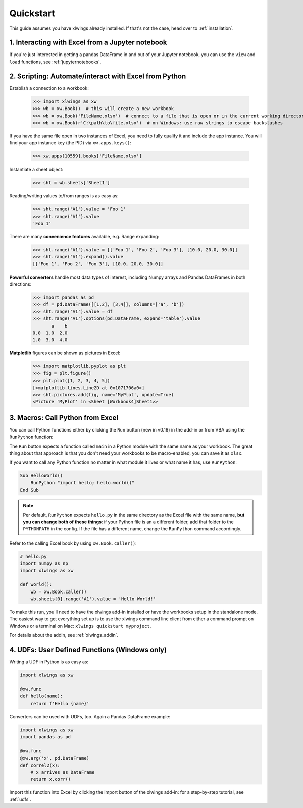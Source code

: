 .. _quickstart:

Quickstart
==========

This guide assumes you have xlwings already installed. If that's not the case, head over to :ref:`installation`.

1. Interacting with Excel from a Jupyter notebook
-------------------------------------------------

If you're just interested in getting a pandas DataFrame in and out of your Jupyter notebook, you can use the ``view`` and ``load`` functions, see  :ref:`jupyternotebooks`.

2. Scripting: Automate/interact with Excel from Python
------------------------------------------------------

Establish a connection to a workbook:

    >>> import xlwings as xw
    >>> wb = xw.Book()  # this will create a new workbook
    >>> wb = xw.Book('FileName.xlsx')  # connect to a file that is open or in the current working directory
    >>> wb = xw.Book(r'C:\path\to\file.xlsx')  # on Windows: use raw strings to escape backslashes

If you have the same file open in two instances of Excel, you need to fully qualify it and include the app instance.
You will find your app instance key (the PID) via ``xw.apps.keys()``:

    >>> xw.apps[10559].books['FileName.xlsx']

Instantiate a sheet object:

    >>> sht = wb.sheets['Sheet1']

Reading/writing values to/from ranges is as easy as:

    >>> sht.range('A1').value = 'Foo 1'
    >>> sht.range('A1').value
    'Foo 1'

There are many **convenience features** available, e.g. Range expanding:

    >>> sht.range('A1').value = [['Foo 1', 'Foo 2', 'Foo 3'], [10.0, 20.0, 30.0]]
    >>> sht.range('A1').expand().value
    [['Foo 1', 'Foo 2', 'Foo 3'], [10.0, 20.0, 30.0]]

**Powerful converters** handle most data types of interest, including Numpy arrays and Pandas DataFrames in both directions:

    >>> import pandas as pd
    >>> df = pd.DataFrame([[1,2], [3,4]], columns=['a', 'b'])
    >>> sht.range('A1').value = df
    >>> sht.range('A1').options(pd.DataFrame, expand='table').value
           a    b
    0.0  1.0  2.0
    1.0  3.0  4.0

**Matplotlib** figures can be shown as pictures in Excel:

    >>> import matplotlib.pyplot as plt
    >>> fig = plt.figure()
    >>> plt.plot([1, 2, 3, 4, 5])
    [<matplotlib.lines.Line2D at 0x1071706a0>]
    >>> sht.pictures.add(fig, name='MyPlot', update=True)
    <Picture 'MyPlot' in <Sheet [Workbook4]Sheet1>>

3. Macros: Call Python from Excel
---------------------------------

You can call Python functions either by clicking the ``Run`` button (new in v0.16) in  the add-in or from VBA using the ``RunPython`` function:

The ``Run`` button expects a function called ``main`` in a Python module with the same name as your workbook. The 
great thing about that approach is that you don't need your workbooks to be macro-enabled, you can save it as ``xlsx``.

If you want to call any Python function no matter in what module it lives or what name it has, use ``RunPython``:

.. code-block:: vb.net

    Sub HelloWorld()
        RunPython "import hello; hello.world()"
    End Sub


.. note::
    Per default, ``RunPython`` expects ``hello.py`` in the same directory as the Excel file with the same name, **but you can change both of these things**: if your Python file is an a different folder, add that folder to the ``PYTHONPATH`` in the config. If the file has a different name, change the ``RunPython`` command accordingly.

Refer to the calling Excel book by using ``xw.Book.caller()``:

.. code-block:: python

    # hello.py
    import numpy as np
    import xlwings as xw

    def world():
        wb = xw.Book.caller()
        wb.sheets[0].range('A1').value = 'Hello World!'


To make this run, you'll need to have the xlwings add-in installed or have the workbooks setup in the standalone mode. The easiest way to get everything set up is to use the xlwings command line client from either a command prompt on Windows or a terminal on Mac: ``xlwings quickstart myproject``.

For details about the addin, see :ref:`xlwings_addin`.

4. UDFs: User Defined Functions (Windows only)
----------------------------------------------

Writing a UDF in Python is as easy as:

.. code-block:: python

    import xlwings as xw

    @xw.func
    def hello(name):
        return f'Hello {name}'

Converters can be used with UDFs, too. Again a Pandas DataFrame example:


.. code-block:: python

    import xlwings as xw
    import pandas as pd

    @xw.func
    @xw.arg('x', pd.DataFrame)
    def correl2(x):
        # x arrives as DataFrame
        return x.corr()

Import this function into Excel by clicking the import button of the xlwings add-in: for a step-by-step tutorial, see :ref:`udfs`.
